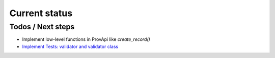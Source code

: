 Current status
==============

Todos / Next steps
------------------

* Implement low-level functions in ProvApi like *create_record()*
* `Implement Tests: validator and validator class <https://github.com/DLR-SC/prov-db-connector/issues/1>`_